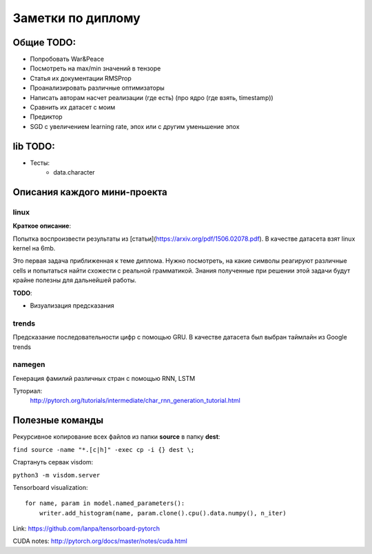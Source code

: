 ##################
Заметки по диплому
##################

***********
Общие TODO:
***********

- Попробовать War&Peace
- Посмотреть на max/min значений в тензоре
- Статья их документации RMSProp
- Проанализировать различные оптимизаторы
- Написать авторам насчет реализации (где есть) (про ядро (где взять, timestamp))
- Сравнить их датасет с моим
- Предиктор
- SGD c увеличением learning rate, эпох или с другим уменьшение эпох


*********
lib TODO:
*********
- Тесты:
    - data.character


*****************************
Описания каждого мини-проекта
*****************************

=====
linux
=====

**Краткое описание**:

Попытка воспроизвести результаты из [статьи](https://arxiv.org/pdf/1506.02078.pdf).
В качестве датасета взят linux kernel на 6mb.

Это первая задача приближенная к теме диплома. Нужно посмотреть, на какие символы реагируют различные cells
и попытаться найти схожести с реальной грамматикой. Знания полученные при решении этой задачи будут крайне полезны
для дальнейшей работы.


**TODO**:

- Визуализация предсказания

======
trends
======

Предсказание последовательности цифр с помощью GRU. В качестве датасета был выбран таймлайн из Google trends

=======
namegen
=======

Генерация фамилий различных стран с помощью RNN, LSTM

Туториал:
   http://pytorch.org/tutorials/intermediate/char_rnn_generation_tutorial.html



****************
Полезные команды
****************

Рекурсивное копирование всех файлов из папки **source** в папку **dest**:

``find source -name "*.[c|h]" -exec cp -i {} dest \;``

Стартануть сервак visdom:

``python3 -m visdom.server``

Tensorboard visualization::

    for name, param in model.named_parameters():
        writer.add_histogram(name, param.clone().cpu().data.numpy(), n_iter)

Link: https://github.com/lanpa/tensorboard-pytorch

CUDA notes: http://pytorch.org/docs/master/notes/cuda.html